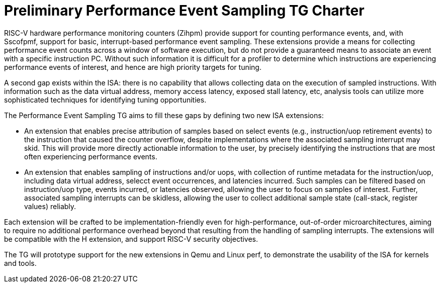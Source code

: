 = Preliminary Performance Event Sampling TG Charter

RISC-V hardware performance monitoring counters (Zihpm) provide support for counting performance events, and, with Sscofpmf, support for basic, interrupt-based performance event sampling.  These extensions provide a means for collecting performance event counts across a window of software execution, but do not provide a guaranteed means to associate an event with a specific instruction PC.  Without such information it is difficult for a profiler to determine which instructions are experiencing performance events of interest, and hence are high priority targets for tuning.

A second gap exists within the ISA: there is no capability that allows collecting data on the execution of sampled instructions.  With information such as the data virtual address, memory access latency, exposed stall latency, etc, analysis tools can utilize more sophisticated techniques for identifying tuning opportunities.

The Performance Event Sampling TG aims to fill these gaps by defining two new ISA extensions:

* An extension that enables precise attribution of samples based on select events (e.g., instruction/uop retirement events) to the instruction that caused the counter overflow, despite implementations where the associated sampling interrupt may skid. This will provide more directly actionable information to the user, by precisely identifying the instructions that are most often experiencing performance events.
* An extension that enables sampling of instructions and/or uops, with collection of runtime metadata for the instruction/uop, including data virtual address, selecct event occurrences, and latencies incurred. Such samples can be filtered based on instruction/uop type, events incurred, or latencies observed, allowing the user to focus on samples of interest. Further, associated sampling interrupts can be skidless, allowing the user to collect additional sample state (call-stack, register values) reliably.

Each extension will be crafted to be implementation-friendly even for high-performance, out-of-order microarchitectures, aiming to require no additional performance overhead beyond that resulting from the handling of sampling interrupts. The extensions will be compatible with the H extension, and support RISC-V security objectives.

The TG will prototype support for the new extensions in Qemu and Linux perf, to demonstrate the usability of the ISA for kernels and tools.

